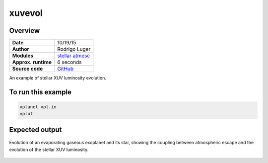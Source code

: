 xuvevol
=======

Overview
--------

===================   ============
**Date**              10/19/15
**Author**            Rodrigo Luger
**Modules**           `stellar <../src/stellar.html>`_
                      `atmesc <../src/atmesc.html>`_
**Approx. runtime**   6 seconds
**Source code**       `GitHub <https://github.com/VirtualPlanetaryLaboratory/vplanet-private/tree/master/examples/xuv_evol>`_
===================   ============

An example of stellar XUV luminosity evolution.


To run this example
-------------------

.. code-block:: bash

    vplanet vpl.in
    vplot

Expected output
---------------

.. figure:: https://raw.githubusercontent.com/VirtualPlanetaryLaboratory/vplanet/images/examples/xuvevol.png
   :width: 600px
   :align: center

   Evolution of an evaporating gaseous exoplanet and its star, showing the coupling between
   atmospheric escape and the evolution of the stellar XUV luminosity.
